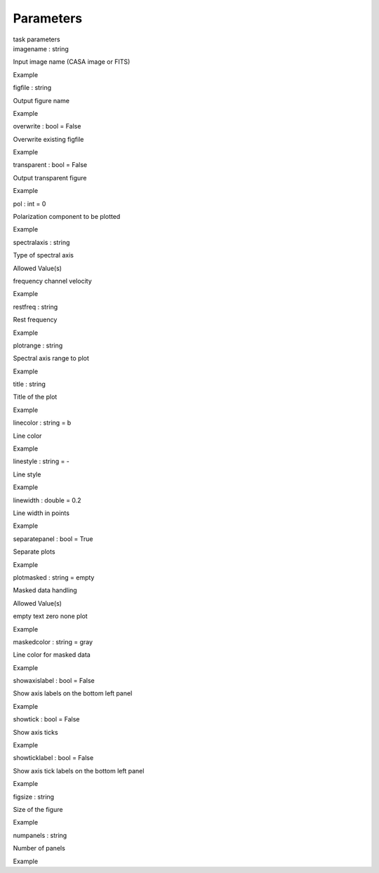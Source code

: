 .. container::
   :name: viewlet-above-content-title

Parameters
==========

.. container::
   :name: viewlet-below-content-title

.. container:: documentDescription description

   task parameters

.. container:: section
   :name: viewlet-above-content-body

.. container:: section
   :name: content-core

   .. container:: pat-autotoc
      :name: parent-fieldname-text

      .. container:: parsed-parameters

         .. container:: param

            .. container:: parameters2

               imagename : string

            Input image name (CASA image or FITS)

Example

.. container:: param

   .. container:: parameters2

      figfile : string

   Output figure name

Example

.. container:: param

   .. container:: parameters2

      overwrite : bool = False

   Overwrite existing figfile

Example

.. container:: param

   .. container:: parameters2

      transparent : bool = False

   Output transparent figure

Example

.. container:: param

   .. container:: parameters2

      pol : int = 0

   Polarization component to be plotted

Example

.. container:: param

   .. container:: parameters2

      spectralaxis : string

   Type of spectral axis

Allowed Value(s)

frequency channel velocity

Example

.. container:: param

   .. container:: parameters2

      restfreq : string

   Rest frequency

Example

.. container:: param

   .. container:: parameters2

      plotrange : string

   Spectral axis range to plot

Example

.. container:: param

   .. container:: parameters2

      title : string

   Title of the plot

Example

.. container:: param

   .. container:: parameters2

      linecolor : string = b

   Line color

Example

.. container:: param

   .. container:: parameters2

      linestyle : string = -

   Line style

Example

.. container:: param

   .. container:: parameters2

      linewidth : double = 0.2

   Line width in points

Example

.. container:: param

   .. container:: parameters2

      separatepanel : bool = True

   Separate plots

Example

.. container:: param

   .. container:: parameters2

      plotmasked : string = empty

   Masked data handling

Allowed Value(s)

empty text zero none plot

Example

.. container:: param

   .. container:: parameters2

      maskedcolor : string = gray

   Line color for masked data

Example

.. container:: param

   .. container:: parameters2

      showaxislabel : bool = False

   Show axis labels on the bottom left panel

Example

.. container:: param

   .. container:: parameters2

      showtick : bool = False

   Show axis ticks

Example

.. container:: param

   .. container:: parameters2

      showticklabel : bool = False

   Show axis tick labels on the bottom left panel

Example

.. container:: param

   .. container:: parameters2

      figsize : string

   Size of the figure

Example

.. container:: param

   .. container:: parameters2

      numpanels : string

   Number of panels

Example

.. container:: section
   :name: viewlet-below-content-body
